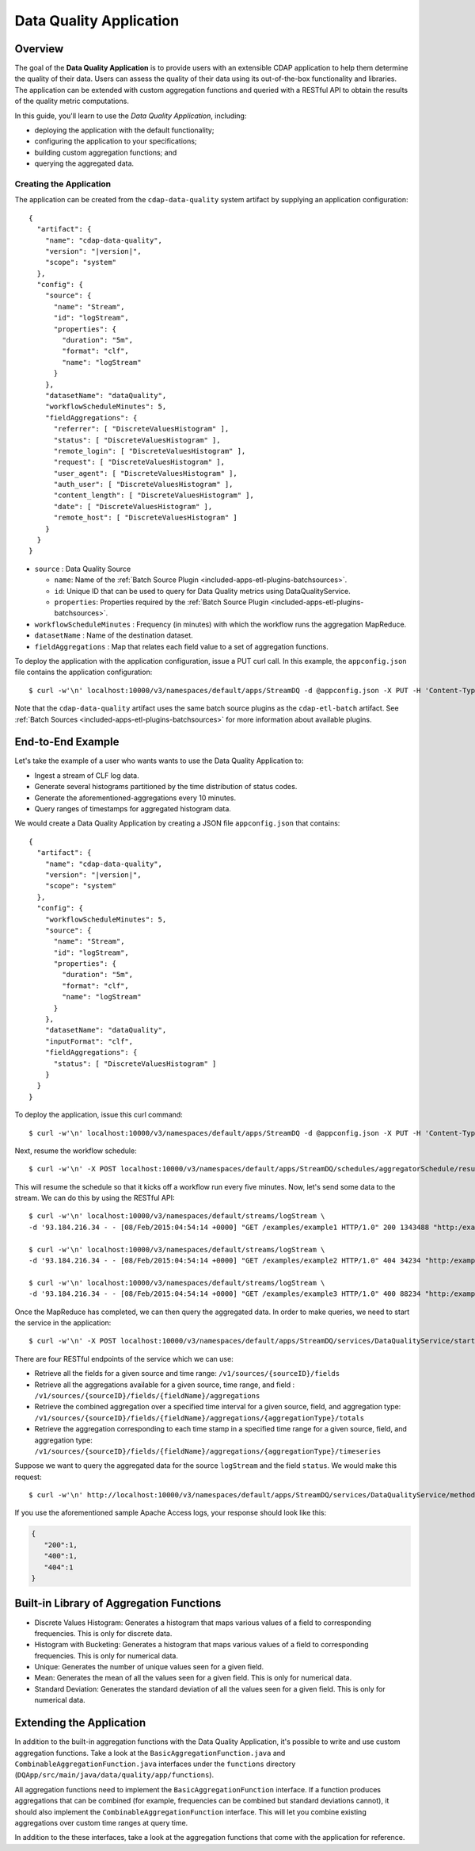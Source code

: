 .. meta::
    :author: Cask Data, Inc.
    :copyright: Copyright © 2015 Cask Data, Inc.

.. _included-apps-data-quality-index:

========================
Data Quality Application
========================

Overview
========
The goal of the **Data Quality Application** is to provide users with an extensible CDAP application to help them
determine the quality of their data.  Users can assess the quality of their data using its out-of-the-box
functionality and libraries. The application can be extended with custom aggregation functions and queried with a
RESTful API to obtain the results of the quality metric computations.

In this guide, you'll learn to use the *Data Quality Application*, including:

- deploying the application with the default functionality;
- configuring the application to your specifications;
- building custom aggregation functions; and
- querying the aggregated data.

Creating the Application
------------------------
The application can be created from the ``cdap-data-quality`` system artifact by supplying an application configuration:

.. container:: highlight

  .. parsed-literal::
    {
      "artifact": {
        "name": "cdap-data-quality",
        "version": "|version|",
        "scope": "system"
      },
      "config": {
        "source": {
          "name": "Stream",
          "id": "logStream",
          "properties": {
            "duration": "5m",
            "format": "clf",
            "name": "logStream"
          }
        },
        "datasetName": "dataQuality",
        "workflowScheduleMinutes": 5,
        "fieldAggregations": {
          "referrer": [ "DiscreteValuesHistogram" ],
          "status": [ "DiscreteValuesHistogram" ],
          "remote_login": [ "DiscreteValuesHistogram" ],
          "request": [ "DiscreteValuesHistogram" ],
          "user_agent": [ "DiscreteValuesHistogram" ],
          "auth_user": [ "DiscreteValuesHistogram" ],
          "content_length": [ "DiscreteValuesHistogram" ],
          "date": [ "DiscreteValuesHistogram" ],
          "remote_host": [ "DiscreteValuesHistogram" ]
        }
      }
    }


* ``source`` : Data Quality Source

  - ``name``: Name of the :ref:`Batch Source Plugin <included-apps-etl-plugins-batchsources>`.
  - ``id``: Unique ID that can be used to query for Data Quality metrics using DataQualityService.
  - ``properties``: Properties required by the :ref:`Batch Source Plugin <included-apps-etl-plugins-batchsources>`.
  
* ``workflowScheduleMinutes`` : Frequency (in minutes) with which the workflow runs the aggregation MapReduce.
* ``datasetName`` : Name of the destination dataset.
* ``fieldAggregations`` : Map that relates each field value to a set of aggregation functions.

To deploy the application with the application configuration, issue a PUT curl call.
In this example, the ``appconfig.json`` file contains the application configuration::

  $ curl -w'\n' localhost:10000/v3/namespaces/default/apps/StreamDQ -d @appconfig.json -X PUT -H 'Content-Type: application/json'

Note that the ``cdap-data-quality`` artifact uses the same batch source plugins as the ``cdap-etl-batch`` artifact.
See :ref:`Batch Sources <included-apps-etl-plugins-batchsources>` for more information about available plugins. 

End-to-End Example
==================

Let's take the example of a user who wants wants to use the Data Quality Application to:

- Ingest a stream of CLF log data.
- Generate several histograms partitioned by the time distribution of status codes.
- Generate the aforementioned-aggregations every 10 minutes.
- Query ranges of timestamps for aggregated histogram data.

We would create a Data Quality Application by creating a JSON file ``appconfig.json`` that contains:

.. container:: highlight

  .. parsed-literal::
    {
      "artifact": {
        "name": "cdap-data-quality",
        "version": "|version|",
        "scope": "system"
      },
      "config": {
        "workflowScheduleMinutes": 5,
        "source": {
          "name": "Stream",
          "id": "logStream",
          "properties": {
            "duration": "5m",
            "format": "clf",
            "name": "logStream"
          }
        },
        "datasetName": "dataQuality",
        "inputFormat": "clf",
        "fieldAggregations": {
          "status": [ "DiscreteValuesHistogram" ]
        }
      }
    }

To deploy the application, issue this curl command::

  $ curl -w'\n' localhost:10000/v3/namespaces/default/apps/StreamDQ -d @appconfig.json -X PUT -H 'Content-Type: application/json'

Next, resume the workflow schedule::
 
  $ curl -w'\n' -X POST localhost:10000/v3/namespaces/default/apps/StreamDQ/schedules/aggregatorSchedule/resume 

This will resume the schedule so that it kicks off a workflow run every five minutes.
Now, let's send some data to the stream. We can do this by using the RESTful API::

  $ curl -w'\n' localhost:10000/v3/namespaces/default/streams/logStream \
  -d '93.184.216.34 - - [08/Feb/2015:04:54:14 +0000] "GET /examples/example1 HTTP/1.0" 200 1343488 "http:/example.com/" "Mozilla/5.0 (Windows NT 6.1; rv:33.0) Gecko/20100101 Firefox/33.0"'
  
  $ curl -w'\n' localhost:10000/v3/namespaces/default/streams/logStream \
  -d '93.184.216.34 - - [08/Feb/2015:04:54:14 +0000] "GET /examples/example2 HTTP/1.0" 404 34234 "http:/example.com/" "Mozilla/5.0 (Windows NT 6.1; rv:33.0) Gecko/20100101 Firefox/33.0"'
  
  $ curl -w'\n' localhost:10000/v3/namespaces/default/streams/logStream \
  -d '93.184.216.34 - - [08/Feb/2015:04:54:14 +0000] "GET /examples/example3 HTTP/1.0" 400 88234 "http:/example.com/" "Mozilla/5.0 (Windows NT 6.1; rv:33.0) Gecko/20100101 Firefox/33.0"'

Once the MapReduce has completed, we can then query the aggregated data.
In order to make queries, we need to start the service in the application::

  $ curl -w'\n' -X POST localhost:10000/v3/namespaces/default/apps/StreamDQ/services/DataQualityService/start

There are four RESTful endpoints of the service which we can use:

* Retrieve all the fields for a given source and time range: ``/v1/sources/{sourceID}/fields``
* Retrieve all the aggregations available for a given source, time range, and field : ``/v1/sources/{sourceID}/fields/{fieldName}/aggregations``
* Retrieve the combined aggregation over a specified time interval for a given source, field, and aggregation type: ``/v1/sources/{sourceID}/fields/{fieldName}/aggregations/{aggregationType}/totals``
* Retrieve the aggregation corresponding to each time stamp in a specified time range for a given source, field, and aggregation type: ``/v1/sources/{sourceID}/fields/{fieldName}/aggregations/{aggregationType}/timeseries``

Suppose we want to query the aggregated data for the source ``logStream`` and the field ``status``. 
We would make this request::

  $ curl -w'\n' http://localhost:10000/v3/namespaces/default/apps/StreamDQ/services/DataQualityService/methods/v1/sources/logStream/fields/status/aggregations/DiscreteValuesHistogram/totals

If you use the aforementioned sample Apache Access logs, your response should look like this: 

.. code:: json

  {
     "200":1,
     "400":1,
     "404":1
  }

Built-in Library of Aggregation Functions
=========================================
* Discrete Values Histogram: Generates a histogram that maps various values of a field to corresponding frequencies. This is only for discrete data.  
* Histogram with Bucketing: Generates a histogram that maps various values of a field to corresponding frequencies. This is only for numerical data. 
* Unique: Generates the number of unique values seen for a given field. 
* Mean: Generates the mean of all the values seen for a given field. This is only for numerical data.
* Standard Deviation: Generates the standard deviation of all the values seen for a given field. This is only for numerical data. 

Extending the Application
=========================
In addition to the built-in aggregation functions with the Data Quality Application, 
it's possible to write and use custom aggregation functions. Take a look at the ``BasicAggregationFunction.java``
and ``CombinableAggregationFunction.java`` interfaces under the ``functions`` directory (``DQApp/src/main/java/data/quality/app/functions``).

All aggregation functions need to implement the ``BasicAggregationFunction`` interface. 
If a function produces aggregations that can be combined (for example, frequencies can be combined but standard
deviations cannot), it should also implement the ``CombinableAggregationFunction`` interface. 
This will let you combine existing aggregations over custom time ranges at query time.

In addition to the these interfaces, take a look at the aggregation functions that come with the application for reference.
